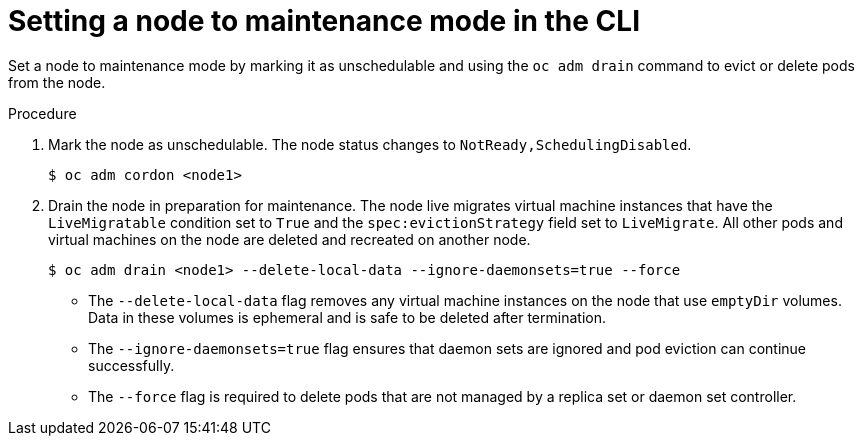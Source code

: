 // Module included in the following assemblies:
//
// * virt/node_maintenance/virt-setting-node-maintenance.adoc

[id="virt-setting-node-maintenance-cli_{context}"]
= Setting a node to maintenance mode in the CLI

[role="_abstract"]
Set a node to maintenance mode by marking it as unschedulable and using the `oc adm drain` command to evict or delete pods from the node.

.Procedure

. Mark the node as unschedulable. The node status changes to `NotReady,SchedulingDisabled`.
+
[source,terminal]
----
$ oc adm cordon <node1>
----

. Drain the node in preparation for maintenance. The node live migrates virtual machine instances that have the `LiveMigratable` condition set to `True` and the `spec:evictionStrategy` field set to `LiveMigrate`. All other pods and virtual machines on the node are deleted and recreated on another node.
+
[source,terminal]
----
$ oc adm drain <node1> --delete-local-data --ignore-daemonsets=true --force
----

* The `--delete-local-data` flag removes any virtual machine instances on the node that use `emptyDir` volumes. Data in these volumes is ephemeral and is safe to be deleted after termination.

* The `--ignore-daemonsets=true` flag ensures that daemon sets are ignored and pod eviction can continue successfully.

* The `--force` flag is required to delete pods that are not managed by a replica set or daemon set controller.
